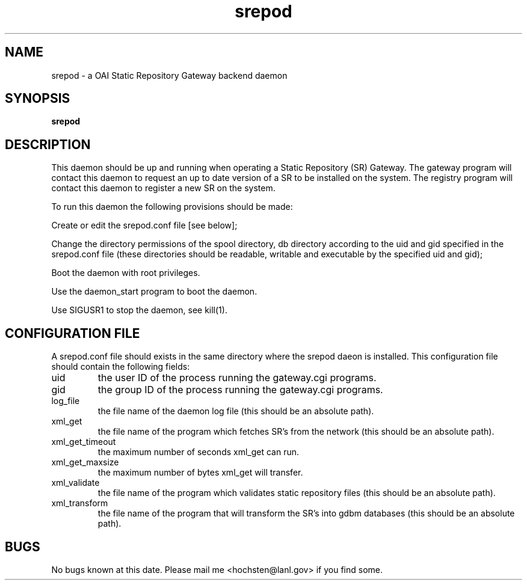 .\" Written by Patrick Hochstenbach <hochsten@lanl.gov>
.TH srepod 1 "5 December 2002" srepod 
.SH NAME
srepod \- a OAI Static Repository Gateway backend daemon 
.SH SYNOPSIS
.B srepod
.SH DESCRIPTION
This daemon should be up and running when operating a Static Repository (SR) Gateway.  The gateway program will contact this daemon to request an up to date version of a SR to be installed on the system. The registry program will contact this daemon to register a new SR on the system.

To run this daemon the following provisions should be made:

 Create or edit the srepod.conf file [see below];

 Change the directory permissions of the spool directory, db directory according to the uid and gid specified in the srepod.conf file (these directories should be readable, writable and executable by the specified uid and gid);

 Boot the daemon with root privileges.
 
 Use the daemon_start program to boot the daemon.

 Use SIGUSR1 to stop the daemon, see kill(1).

.SH "CONFIGURATION FILE" 
A srepod.conf file should exists in the same directory where the srepod daeon is installed. This configuration file should contain the following fields:

.IP uid
the user ID of the process running the gateway.cgi programs.
.IP gid
the group ID of the process running the gateway.cgi programs.
.IP log_file
the file name of the daemon log file (this should be an absolute path).
.IP xml_get
the file name of the program which fetches SR's from the network (this should be an absolute path).
.IP xml_get_timeout
the maximum number of seconds xml_get can run.
.IP xml_get_maxsize
the maximum number of bytes xml_get will transfer.
.IP xml_validate
the file name of the program which validates static repository files (this should be an absolute path).
.IP xml_transform
the file name of the program that will transform the SR's into gdbm databases (this should be an absolute path).
.SH BUGS
No bugs known at this date. Please mail me <hochsten@lanl.gov> if you find some.
